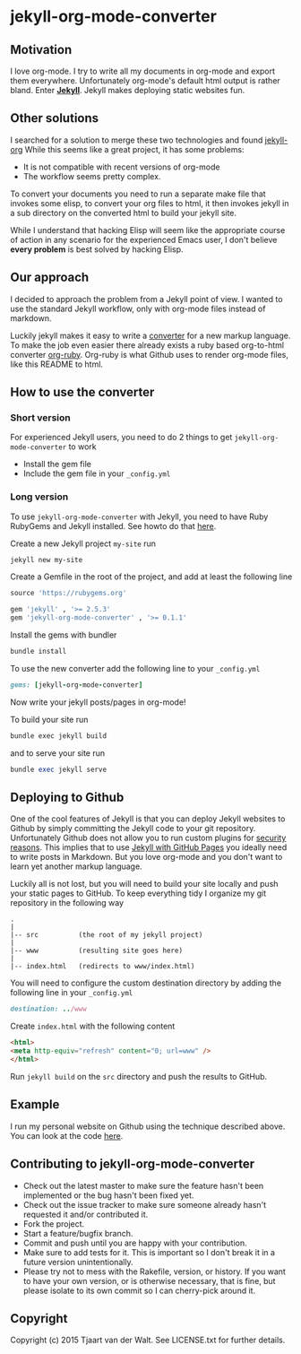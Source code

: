 * jekyll-org-mode-converter
** Motivation
I love org-mode. I try to write all my documents in org-mode and export them everywhere. Unfortunately org-mode's default html output is rather bland.
Enter *[[http://jekyllrb.com/][Jekyll]]*. Jekyll makes deploying static websites fun.

** Other solutions
I searched for a solution to merge these two technologies and found [[https://github.com/eggcaker/jekyll-org][jekyll-org]]
While this seems like a great project, it has some problems:
- It is not compatible with recent versions of org-mode
- The workflow seems pretty complex.

To convert your documents you need to run a separate make file that invokes some elisp, to convert your org files to html, it then invokes jekyll in a sub directory on the converted html to build your jekyll site. 

While I understand that hacking Elisp will seem like the appropriate course of action in any scenario for the experienced Emacs user, 
I don't believe *every problem* is best solved by hacking Elisp.

** Our approach
I decided to approach the problem from a Jekyll point of view. I wanted to use the standard Jekyll workflow, only with org-mode files instead of markdown.  

Luckily jekyll makes it easy to write a [[http://jekyllrb.com/docs/plugins/#converters][converter]] for a new markup language. To make the job even easier there already exists a ruby based
org-to-html converter [[https://github.com/bdewey/org-ruby][org-ruby]]. Org-ruby is what Github uses to render org-mode files, like this README to html. 


** How to use the converter
*** Short version
For experienced Jekyll users, you need to do 2 things to get ~jekyll-org-mode-converter~ to work
- Install the gem file
- Include the gem file in your ~_config.yml~

*** Long version
To  use ~jekyll-org-mode-converter~ with Jekyll, you need to have Ruby RubyGems and Jekyll installed. See  howto do that [[http://jekyllrb.com/docs/installation/][here]].

Create a new Jekyll project ~my-site~ run
#+begin_src bash
jekyll new my-site
#+end_src

Create a Gemfile in the root of the project, and add at least the following line
#+begin_src ruby
source 'https://rubygems.org'

gem 'jekyll' , '>= 2.5.3'
gem 'jekyll-org-mode-converter' , '>= 0.1.1'
#+end_src

Install the gems with bundler
#+begin_src bash
bundle install
#+end_src


To use the new converter add the following line to your ~_config.yml~
#+begin_src ruby
gems: [jekyll-org-mode-converter]
#+end_src

Now write your jekyll posts/pages in org-mode!

To build your site run
#+begin_src bash
bundle exec jekyll build
#+end_src

and to serve your site run
#+begin_src ruby
bundle exec jekyll serve
#+end_src


** Deploying to Github
One of the cool features of Jekyll is that you can deploy Jekyll websites to Github by simply committing the Jekyll code
to your git repository. Unfortunately Github does not allow you to run custom plugins for [[http://jekyllrb.com/docs/plugins/][security reasons]].
This implies that to use [[https://help.github.com/articles/using-jekyll-with-pages/][Jekyll with GitHub Pages]] you ideally need to write posts in Markdown. But you love org-mode and you don't want to learn yet another markup language. 

Luckily all is not lost, but you will need to build your site locally and push your static pages to GitHub.
To keep everything tidy I organize my git repository in the following way

#+begin_src
.
|
|-- src          (the root of my jekyll project)
|
|-- www          (resulting site goes here)
|
|-- index.html   (redirects to www/index.html)
#+end_src


You will need to configure the custom destination directory by adding the following line in your ~_config.yml~
#+begin_src ruby
destination: ../www
#+end_src

Create ~index.html~ with the following content
#+begin_src html
<html>
<meta http-equiv="refresh" content="0; url=www" />
</html>
#+end_src

Run ~jekyll build~ on the ~src~ directory and push the results to GitHub.



** Example
I run my personal website on Github using the technique described above. You can look at the code [[http://tjaartvdwalt.github.io/][here]].

** Contributing to jekyll-org-mode-converter
 
- Check out the latest master to make sure the feature hasn't been implemented or the bug hasn't been fixed yet.
- Check out the issue tracker to make sure someone already hasn't requested it and/or contributed it.
- Fork the project.
- Start a feature/bugfix branch.
- Commit and push until you are happy with your contribution.
- Make sure to add tests for it. This is important so I don't break it in a future version unintentionally.
- Please try not to mess with the Rakefile, version, or history. If you want to have your own version, or is otherwise necessary, that is fine, but please isolate to its own commit so I can cherry-pick around it.

** Copyright

Copyright (c) 2015 Tjaart van der Walt. See LICENSE.txt for
further details.

